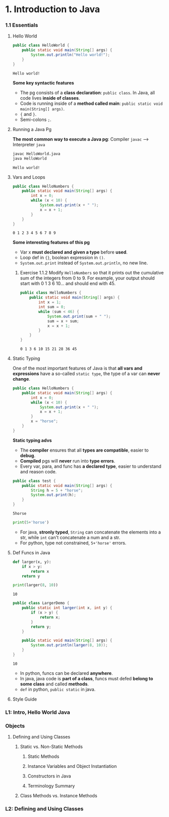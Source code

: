 * 1. Introduction to Java
*** 1.1 Essentials
**** Hello World 

     #+begin_src java :classname HelloWorld
       public class HelloWorld {
           public static void main(String[] args) {
               System.out.println("Hello world!");
           }
       }
     #+end_src

     #+RESULTS:
     : Hello world!

     *Some key syntactic features*
     - The pg consists of a *class declaration*: ~public class~. In Java, all code lives *inside of classes*.
     - Code is running inside of a *method called main*: ~public static void main(String[] args)~.
     -  ~{~ and ~}~.
     - Semi-colons ~;~.
**** Running a Java Pg 
     *The most common way to execute a Java pg*: Compiler ~javac~ --> Interpreter ~java~

     #+DOWNLOADED: https://joshhug.gitbooks.io/hug61b/content/assets/compilation_figure.svg @ 2019-03-01 10:36:13
     [[file:1.%20Introduction%20to%20Java/compilation_figure_2019-03-01_10-36-13.svg]]

     #+begin_src sh 
       javac HelloWorld.java 
       java HelloWorld
     #+end_src 
    
     #+RESULTS:
     : Hello world!

**** Vars and Loops

     #+begin_src java :classname HelloNumbers
       public class HelloNumbers {
           public static void main(String[] args) {
               int x = 0;
               while (x < 10) {
                   System.out.print(x + " ");
                   x = x + 1;
               }
           }
       }
     #+end_src 

     #+RESULTS:
     : 0 1 2 3 4 5 6 7 8 9

     *Some interesting features of this pg* 
     - Var x *must declared and given a type* before *used*.
     - Loop def in ~{}~, boolean expression in ~()~.
     - ~System.out.print~ instead of ~System.out.println~, no new line.
    
***** Exercise 1.1.2 Modify ~HelloNumbers~ so that it prints out the cumulative sum of the integers from 0 to 9. For example, your output should start with 0 1 3 6 10... and should end with 45. 

      #+begin_src java :classname HelloNumbers
        public class HelloNumbers {
            public static void main(String[] args) {
                int x = 1;
                int sum = 0;
                while (sum < 46) {
                    System.out.print(sum + " ");
                    sum = x + sum;
                    x = x + 1;
                }
            }
        }
      #+end_src 

      #+RESULTS:
      : 0 1 3 6 10 15 21 28 36 45

**** Static Typing
     One of the most important features of Java is that *all vars and expressions* have a so-called ~static type~, the type of a var can *never change*.

     #+begin_src java :classname HelloNumbers
       public class HelloNumbers {
           public static void main(String[] args) {
               int x = 0;
               while (x < 10) {
                   System.out.print(x + " ");
                   x = x + 1;
               }
               x = "horse";
           }
       }
     #+end_src 

     #+RESULTS:

     *Static typing advs*
     - The *compiler* ensures that all *types are compatible*, easier to *debug*.
     - *Compiled* pgs will *never* run into *type errors*.
     - Every var, para, and func has *a declared type*, easier to understand and reason code.

     #+begin_src java :classname test
       public class test {
           public static void main(String[] args) {
               String h = 5 + "horse";
               System.out.print(h);
           }
       }
     #+end_src 

     #+RESULTS:
     : 5horse
    
     #+begin_src python :results output
       print(5+'horse')
     #+end_src 

     #+RESULTS:

     - For java, *stronly typed*, ~String~ can concatenate the elements into a str, while ~int~ can't concatenate a num and a str.
     - For python, type not constrained, ~5+'horse'~ errors. 

**** Def Funcs in Java

     #+begin_src python :results output
       def larger(x, y):
           if x > y:
               return x
           return y

       print(larger(8, 10))
     #+end_src 

     #+RESULTS:
     : 10

     #+begin_src java :classname LargerDemo
       public class LargerDemo {
           public static int larger(int x, int y) {
               if (x > y) {
                   return x;
               }
               return y;
           }

           public static void main(String[] args) {
               System.out.println(larger(8, 10));
           }
       }
     #+end_src 

     #+RESULTS:
     : 10

     - In python, funcs can be declared *anywhere*.
     - In java, java code is *part of a class*, funcs must defed *belong to some class* and called *methods*.
     - ~def~ in python, ~public static~ in java.  
**** Style Guide
*** L1: Intro, Hello World Java
*** Objects
**** Defining and Using Classes
***** Static vs. Non-Static Methods
****** Static Methods
****** Instance Variables and Object Instantiation
****** Constructors in Java
****** Terminology Summary
***** Class Methods vs. Instance Methods
*** L2: Defining and Using Classes
